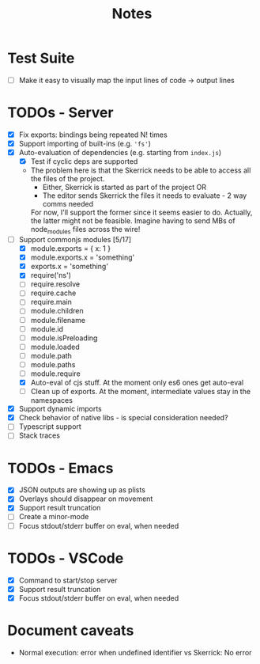 #+TITLE: Notes

* Test Suite
- [ ] Make it easy to visually map the input lines of code -> output lines
* TODOs - Server
- [X] Fix exports: bindings being repeated N! times
- [X] Support importing of built-ins (e.g. ='fs'=)
- [X] Auto-evaluation of dependencies (e.g. starting from =index.js=)
  - [X] Test if cyclic deps are supported
  - The problem here is that the Skerrick needs to be able to access all the files of the project.
    - Either, Skerrick is started as part of the project OR
    - The editor sends Skerrick the files it needs to evaluate - 2 way comms needed
    For now, I'll support the former since it seems easier to do. Actually, the latter might not be feasible. Imagine having to send MBs of node_modules files across the wire!
- [-] Support commonjs modules [5/17]
  - [X] module.exports = { x: 1 }
  - [X] module.exports.x = 'something'
  - [X] exports.x = 'something'
  - [X] require('ns')
  - [ ] require.resolve
  - [ ] require.cache
  - [ ] require.main
  - [ ] module.children
  - [ ] module.filename
  - [ ] module.id
  - [ ] module.isPreloading
  - [ ] module.loaded
  - [ ] module.path
  - [ ] module.paths
  - [ ] module.require
  - [X] Auto-eval of cjs stuff. At the moment only es6 ones get auto-eval
  - [ ] Clean up of exports. At the moment, intermediate values stay in the namespaces
- [X] Support dynamic imports
- [X] Check behavior of native libs - is special consideration needed?
- [ ] Typescript support
- [ ] Stack traces
* TODOs - Emacs
- [X] JSON outputs are showing up as plists
- [X] Overlays should disappear on movement
- [X] Support result truncation
- [ ] Create a minor-mode
- [ ] Focus stdout/stderr buffer on eval, when needed
* TODOs - VSCode
- [X] Command to start/stop server
- [X] Support result truncation
- [X] Focus stdout/stderr buffer on eval, when needed
* Document caveats
- Normal execution: error when undefined identifier vs Skerrick: No error
